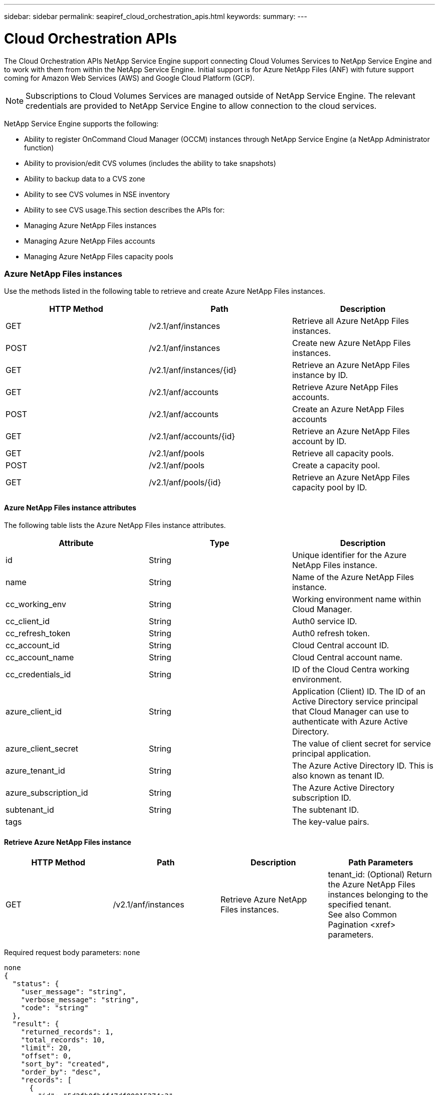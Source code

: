---
sidebar: sidebar
permalink: seapiref_cloud_orchestration_apis.html
keywords:
summary:
---

= Cloud Orchestration APIs
:hardbreaks:
:nofooter:
:icons: font
:linkattrs:
:imagesdir: ./media/

//
// This file was created with NDAC Version 2.0 (August 17, 2020)
//
// 2020-10-19 09:25:09.029003
//

[.lead]
The Cloud Orchestration APIs NetApp Service Engine support connecting Cloud Volumes Services to NetApp Service Engine and to work with them from within the NetApp Service Engine. Initial support is for Azure NetApp Files (ANF) with future support coming for Amazon Web Services (AWS) and Google Cloud Platform (GCP).

[NOTE]
Subscriptions to Cloud Volumes Services are managed outside of NetApp Service Engine. The relevant credentials are provided to NetApp Service Engine to allow connection to the cloud services.

NetApp Service Engine supports the following:

* Ability to register OnCommand Cloud Manager (OCCM) instances through NetApp Service Engine (a NetApp Administrator function)
* Ability to provision/edit CVS volumes (includes the ability to take snapshots)
* Ability to backup data to a CVS zone 
* Ability to see CVS volumes in NSE inventory
* Ability to see CVS usage.This section describes the APIs for:

* Managing Azure NetApp Files instances
* Managing Azure NetApp Files accounts
* Managing Azure NetApp Files capacity pools

=== Azure NetApp Files instances

Use the methods listed in the following table to retrieve and create Azure NetApp Files instances.

|===
|HTTP Method |Path  |Description

|GET
|/v2.1/anf/instances
|Retrieve all Azure NetApp Files instances.
|POST
|/v2.1/anf/instances
|Create new Azure NetApp Files instances.
|GET
|/v2.1/anf/instances/{id}
|Retrieve an Azure NetApp Files instance by ID.
|GET
|/v2.1/anf/accounts
|Retrieve Azure NetApp Files accounts.
|POST
|/v2.1/anf/accounts
|Create an Azure NetApp Files accounts
|GET
|/v2.1/anf/accounts/{id}
|Retrieve an Azure NetApp Files account by ID.
|GET
|/v2.1/anf/pools
|Retrieve all capacity pools.
|POST
|/v2.1/anf/pools
|Create a capacity pool.
|GET
|/v2.1/anf/pools/{id}
|Retrieve an Azure NetApp Files capacity pool by ID.
|===

==== Azure NetApp Files instance attributes

The following table lists the Azure NetApp Files instance attributes.

|===
|Attribute |Type |Description

|id
|String
|Unique identifier for the Azure NetApp Files instance.
|name
|String
|Name of the Azure NetApp Files instance.
|cc_working_env
|String
|Working environment name within Cloud Manager.
|cc_client_id
|String
|Auth0 service ID.
|cc_refresh_token
|String
|Auth0 refresh token.
|cc_account_id
|String
|Cloud Central account ID.
|cc_account_name
|String
|Cloud Central account name.
|cc_credentials_id
|String
|ID of the Cloud Centra working environment.
|azure_client_id
|String
|Application (Client) ID. The ID of an Active Directory service principal that Cloud Manager can use to authenticate with Azure Active Directory.
|azure_client_secret
|String
|The value of client secret for service principal application.
|azure_tenant_id
|String
|The Azure Active Directory ID. This is also known as tenant ID.
|azure_subscription_id
|String
|The Azure Active Directory subscription ID.
|subtenant_id
|String
|The subtenant ID.
|tags
|
|The key-value pairs.
|===

==== Retrieve Azure NetApp Files instance

|===
|HTTP Method |Path |Description |Path Parameters

|GET
|/v2.1/anf/instances
|Retrieve Azure NetApp Files instances.
|tenant_id: (Optional) Return the Azure NetApp Files instances belonging to the specified tenant.
See also Common Pagination <xref> parameters.
|===

Required request body parameters: `none`

....
none
{
  "status": {
    "user_message": "string",
    "verbose_message": "string",
    "code": "string"
  },
  "result": {
    "returned_records": 1,
    "total_records": 10,
    "limit": 20,
    "offset": 0,
    "sort_by": "created",
    "order_by": "desc",
    "records": [
      {
        "id": "5d2fb0fb4f47df00015274e3",
        "name": "string",
        "cc_working_env": "my-working-env",
        "cc_client_id": "Mu0V1ywgYteI6w1MbD15fKfVIUrNXGWC",
        "cc_refresh_token": "y1tMw3lNzE8JL9jtiE29oSRxOAzYu0cdnwS_2XhjQBr9G",
        "cc_account_id": "account-335jdf32",
        "cc_account_name": "my-account-name",
        "cc_credentials_id": "d336c449-aeb8-4bb3-af28-5b886c40dd00",
        "azure_client_id": "53ba6f2b-6d52-4f5c-8ae0-7adc20808854",
        "azure_client_secret": "NMubGVcDqkwwGnCs6fa01tqlkTisfUd4pBBYgcxxx=",
        "azure_tenant_id": "53ba6f2b-6d52-4f5c-8ae0-7adc20808854",
        "azure_subscription_id": "1933a261-d141-4c68-9d6c-13b607790910",
        "state": "Operational",
        "tenant": "Acme",
        "tenant_id": "5d2fb0fb4f47df00015274e3",
        "subtenant": "Default Subtenant",
        "subtenant_id": "5d2fb0fb4f47df00015274e3",
        "tags": [
          {
            "key": "env",
            "value": "test"
          }
        ],
        "created": "1995-09-07T10:40:52Z",
        "updated": "1995-09-07T10:40:52Z"
      }
    ]
  }
}
....

==== Retrieve Azure NetApp Files instance by ID

Use the method listed in the following table to retrieve an Azure NetApp Files instance by its identifier.

|===
|HTTP Method |Path |Description |Parameters

|GET
|/v2.1/anf/instances/{id}
|Retrieve an Azure NetApp Files instance by ID.
|id (string): The unique identifier of the Azure NetApp Files instance.
|===

Required request body attributes:  `none`

....
none
{
  "status": {
    "user_message": "string",
    "verbose_message": "string",
    "code": "string"
  },
  "result": {
    "returned_records": 0,
    "records": [
      {
        "id": "5d2fb0fb4f47df00015274e3",
        "name": "string",
        "cc_working_env": "my-working-env",
        "cc_client_id": "Mu0V1ywgYteI6w1MbD15fKfVIUrNXGWC",
        "cc_refresh_token": "y1tMw3lNzE8JL9jtiE29oSRxOAzYu0cdnwS_2XhjQBr9G",
        "cc_account_id": "account-335jdf32",
        "cc_account_name": "my-account-name",
        "cc_credentials_id": "d336c449-aeb8-4bb3-af28-5b886c40dd00",
        "azure_client_id": "53ba6f2b-6d52-4f5c-8ae0-7adc20808854",
        "azure_client_secret": "NMubGVcDqkwwGnCs6fa01tqlkTisfUd4pBBYgcxxx=",
        "azure_tenant_id": "53ba6f2b-6d52-4f5c-8ae0-7adc20808854",
        "azure_subscription_id": "1933a261-d141-4c68-9d6c-13b607790910",
        "state": "Operational",
        "tenant": "Acme",
        "tenant_id": "5d2fb0fb4f47df00015274e3",
        "subtenant": "Default Subtenant",
        "subtenant_id": "5d2fb0fb4f47df00015274e3",
        "tags": [
          {
            "key": "env",
            "value": "test"
          }
        ],
        "created": "1995-09-07T10:40:52Z",
        "updated": "1995-09-07T10:40:52Z"
      }
    ]
  }
}
....

==== Create Azure NetApp Files instances

Use the method listed in the following table to create a new Azure NetApp Files instance.

|===
|HTTP Method |Path |Description |Parameters

|POST
|/v2.1/anf/instances
|Create a Azure NetApp Files instance.
|None
|===

Required request body attributes`: name,  cc_working_env, cc_client_id, cc_refresh_token, cc_account_id, cc_account_name, cc_credentials_id, azure_client_id, azure_client_secret, azure_tenant_id, azure_subscription_id, subtenant_id` 

....
{
  "name": "instance1",
  "cc_working_env": "my-working-env",
  "cc_client_id": "Mu0V1ywgYteI6w1MbD15fKfVIUrNXGWC",
  "cc_refresh_token": "y1tMw3lNzE8JL9jtiE29oSRxOAzYu0cdnwS_2XhjQBr9G",
  "cc_account_id": "account-335jdf32",
  "cc_account_name": "my-account-name",
  "cc_credentials_id": "d336c449-aeb8-4bb3-af28-5b886c40dd00",
  "azure_client_id": "53ba6f2b-6d52-4f5c-8ae0-7adc20808854",
  "azure_client_secret": "NMubGVcDqkwwGnCs6fa01tqlkTisfUd4pBBYgcxxx=",
  "azure_tenant_id": "53ba6f2b-6d52-4f5c-8ae0-7adc20808854",
  "azure_subscription_id": "1933a261-d141-4c68-9d6c-13b607790910",
  "subtenant_id": "5d2fb0fb4f47df00015274e3",
  "tags": {
    "key1": "Value 1",
    "key2": "Value 2",
    "key3": "Value 3",
    "keyN": "Value N"
  }
}
{
  "status": {
    "user_message": "string",
    "verbose_message": "string",
    "code": "string"
  },
  "result": {
    "returned_records": 1,
    "records": [
      {
        "id": "5d2fb0fb4f47df00015274e3",
        "action": "delete",
        "job_summary": "Delete/update request is successfully submitted",
        "created": "1995-09-07T10:40:52Z",
        "updated": "1995-09-07T10:40:52Z",
        "object_id": "5d2fb0fb4f47df00015274e3",
        "type": "fileserver",
        "object_name": "testObject",
        "status": "successful",
        "user_id": "5d2fb0fb4f47df00015274e3"
      }
    ]
  }
}
....

=== Azure NetApp Files accounts

==== Azure NetApp Files accounts attributes

The following table lists the Azure NetApp Files account attributes.

|===
|Attribute |Type |Description

|id
|String
|The unique identifier for the Azure NetApp Files account.
|name
|String
|The name of the Azure NetApp Files account.
|resource_group
|String
|The Azure resource group.
|location
|String
|The Azure location (region/zone).
|anf_instance_id
|String
|The Azure NetApp Files instance identifier.
|tags
|–
|The key-value pairs.
|===

==== Retrieve Azure NetApp Files accounts

|===
|HTTP Method |Path |Description |Path Parameters

|GET
|/v2.1/anf/accounts
|Retrieve Azure NetApp Files accounts.
|subtenant_id: (Mandatory) The subtenant ID to which the Azure NetApp Files account belongs. 
tenant_id: (Optional) Returns the Azure NetApp Files accounts belonging to the specified tenant.
See also Pagination <xref> parameters.
|===

Required request body parameters: `none`

....
none
{
  "status": {
    "user_message": "string",
    "verbose_message": "string",
    "code": "string"
  },
  "result": {
    "returned_records": 1,
    "total_records": 10,
    "limit": 20,
    "offset": 0,
    "sort_by": "created",
    "order_by": "desc",
    "records": [
      {
        "id": "string",
        "name": "myaccount",
        "resource_group": "string",
        "location": "string",
        "state": "Operational",
        "anf_instance_id": "5d2fb0fb4f47df00015274e3",
        "tenant": "Acme",
        "tenant_id": "5d2fb0fb4f47df00015274e3",
        "subtenant": "Default Subtenant",
        "subtenant_id": "5d2fb0fb4f47df00015274e3",
        "tags": [
          {
            "key": "env",
            "value": "test"
          }
        ],
        "created": "1995-09-07T10:40:52Z",
        "updated": "1995-09-07T10:40:52Z"
      }
    ]
  }
}
....

==== Retrieve Azure NetApp Files account by name

Use the method listed in the following table to retrieve an Azure NetApp Files account by name.

|===
|HTTP Method |Path |Description |Parameters

|GET
|/v2.1/anf/accounts/{name}
|Retrieve an Azure NetApp Files account by name.
|name (string): (Mandatory) The name of the Azure NetApp Files account.
subtenant_id (string): (Mandatory) The subtenant ID to which the Azure NetApp Files account belongs. 
|===

Required request body attributes:  `none`

....
none
{
  "status": {
    "user_message": "string",
    "verbose_message": "string",
    "code": "string"
  },
  "result": {
    "returned_records": 0,
    "records": [
      {
        "id": "string",
        "name": "myaccount",
        "resource_group": "string",
        "location": "string",
        "state": "Operational",
        "anf_instance_id": "5d2fb0fb4f47df00015274e3",
        "tenant": "Acme",
        "tenant_id": "5d2fb0fb4f47df00015274e3",
        "subtenant": "Default Subtenant",
        "subtenant_id": "5d2fb0fb4f47df00015274e3",
        "tags": [
          {
            "key": "env",
            "value": "test"
          }
        ],
        "created": "1995-09-07T10:40:52Z",
        "updated": "1995-09-07T10:40:52Z"
      }
    ]
  }
}
....

==== Create Azure NetApp Files accounts

Use the method listed in the following table to create a new Azure NetApp Files account.

|===
|HTTP Method |Path |Description |Parameters

|POST
|/v2.1/anf/accounts
|Create a new Azure NetApp Files account.
|None
|===

Required request body attributes`: name, resource_group, location, anf_instance_id` 

....
{
  "name": "string",
  "resource_group": "string",
  "location": "string",
  "anf_instance_id": "5d2fb0fb4f47df00015274e3",
  "tags": {
    "key1": "Value 1",
    "key2": "Value 2",
    "key3": "Value 3",
    "keyN": "Value N"
  }
}
{
  "status": {
    "user_message": "string",
    "verbose_message": "string",
    "code": "string"
  },
  "result": {
    "returned_records": 1,
    "records": [
      {
        "id": "5d2fb0fb4f47df00015274e3",
        "action": "delete",
        "job_summary": "Delete/update request is successfully submitted",
        "created": "1995-09-07T10:40:52Z",
        "updated": "1995-09-07T10:40:52Z",
        "object_id": "5d2fb0fb4f47df00015274e3",
        "type": "fileserver",
        "object_name": "testObject",
        "status": "successful",
        "user_id": "5d2fb0fb4f47df00015274e3"
      }
    ]
  }
}
....

=== Azure NetApp Files capacity pools

==== Capacity pools attributes

The following table lists the capacity pool attributes.

|===
|Attribute |Type |Description

|id
|String
|The unique identifier for the capacity pool.
|name
|String
|The name of the capacity pool.
|resource_group
|String
|The Azure resource group.
|location
|String
|The Azure location (region/zone).
|size
|Integer
|The size of the capacity pool in TB.
|service_level
|String
|The service level name.
|anf_account_name
|String
|The Azure NetApp Files account instance identifier.
|subtenant_id
|String
|The subtenant ID.
|tags
|–
|The key-value pairs.
|===

==== Retrieve capacity pools

|===
|HTTP Method |Path |Description |Path Parameters

|GET
|/v2.1/anf/pools
|Retrieve capacity pools.
|subtenant_id: (Mandatory) The subtenant ID to which the ANF account belongs. 
tenant_id: (Optional) Return the capacity pools belonging to the specified tenant.
See also Pagination <xref> parameters.
|===

Required request body parameters: `none`

....
none
{
  "status": {
    "user_message": "string",
    "verbose_message": "string",
    "code": "string"
  },
  "result": {
    "returned_records": 1,
    "total_records": 10,
    "limit": 20,
    "offset": 0,
    "sort_by": "created",
    "order_by": "desc",
    "records": [
      {
        "id": "string",
        "name": "myaccount",
        "resource_group": "string",
        "location": "string",
        "size": 10,
        "service_level": "Standard",
        "anf_account_name": "myaccount",
        "state": "Operational",
        "tenant": "Acme",
        "tenant_id": "5d2fb0fb4f47df00015274e3",
        "subtenant": "Default Subtenant",
        "subtenant_id": "5d2fb0fb4f47df00015274e3",
        "tags": [
          {
            "key": "env",
            "value": "test"
          }
        ],
        "created": "1995-09-07T10:40:52Z",
        "updated": "1995-09-07T10:40:52Z"
      }
    ]
  }
}
....

==== Retrieve capacity pool by name

Use the method listed in the following table to retrieve a capacity pool by name.

|===
|HTTP Method |Path |Description |Parameters

|GET
|/v2.1/anf/pools/{name}
|Retrieve a capacity pool by name.
|name (string): (Mandatory) The unique name of the capacity pool.
subtenant_id (string): (Mandatory) The subtenant ID to which the capacity pool belongs.
|===

Required request body attributes:  `none`

....
none
{
  "status": {
    "user_message": "string",
    "verbose_message": "string",
    "code": "string"
  },
  "result": {
    "returned_records": 0,
    "records": [
      {
        "id": "string",
        "name": "myaccount",
        "resource_group": "string",
        "location": "string",
        "size": 10,
        "service_level": "Standard",
        "anf_account_name": "myaccount",
        "state": "Operational",
        "tenant": "Acme",
        "tenant_id": "5d2fb0fb4f47df00015274e3",
        "subtenant": "Default Subtenant",
        "subtenant_id": "5d2fb0fb4f47df00015274e3",
        "tags": [
          {
            "key": "env",
            "value": "test"
          }
        ],
        "created": "1995-09-07T10:40:52Z",
        "updated": "1995-09-07T10:40:52Z"
      }
    ]
  }
}
....

==== Create capacity pools

Use the method listed in the following table to create a new capacity pool.

|===
|HTTP Method |Path |Description |Parameters

|POST
|/v2.1/anf/pools
|Create a capacity pool.
|None
|===

Required request body attributes`: name, resource_group, location, size, service_level, anf_account_name, subtenant_id` 

....
{
  "name": "string",
  "resource_group": "string",
  "location": "string",
  "size": 10,
  "service_level": "Standard",
  "anf_account_name": "myaccount",
  "subtenant_id": "5d2fb0fb4f47df00015274e3",
  "tags": {
    "key1": "Value 1",
    "key2": "Value 2",
    "key3": "Value 3",
    "keyN": "Value N"
  }
}
{
  "status": {
    "user_message": "string",
    "verbose_message": "string",
    "code": "string"
  },
  "result": {
    "returned_records": 1,
    "records": [
      {
        "id": "5d2fb0fb4f47df00015274e3",
        "action": "delete",
        "job_summary": "Delete/update request is successfully submitted",
        "created": "1995-09-07T10:40:52Z",
        "updated": "1995-09-07T10:40:52Z",
        "object_id": "5d2fb0fb4f47df00015274e3",
        "type": "fileserver",
        "object_name": "testObject",
        "status": "successful",
        "user_id": "5d2fb0fb4f47df00015274e3"
      }
    ]
  }
}
....

==== Modify size of the capacity pool 

Use the method listed in the following table to modify the size of the capacity pool.

|===
|HTTP Method |Path |Description |Parameters

|PUT
|/v2.1/anf/pools/{name}
|Modify the size of the capacity pool.
|name (string): Mandatory: the unique name of the capacity pool.
|===

Required request body attributes:  `name, resource_group, location, anf_account_name, size, service_level, subtenant_id`

....
{
  "name": "myaccount",
  "resource_group": "string",
  "location": "string",
  "anf_account_name": "myaccount",
  "size": 4,
  "service_level": "Standard",
  "subtenant_id": "5d2fb0fb4f47df00015274e3",
  "tags": {
    "key1": "Value 1",
    "key2": "Value 2",
    "key3": "Value 3",
    "keyN": "Value N"
  }
}
{
  "status": {
    "user_message": "string",
    "verbose_message": "string",
    "code": "string"
  },
  "result": {
    "returned_records": 1,
    "records": [
      {
        "id": "5d2fb0fb4f47df00015274e3",
        "action": "delete",
        "job_summary": "Delete/update request is successfully submitted",
        "created": "1995-09-07T10:40:52Z",
        "updated": "1995-09-07T10:40:52Z",
        "object_id": "5d2fb0fb4f47df00015274e3",
        "type": "fileserver",
        "object_name": "testObject",
        "status": "successful",
        "user_id": "5d2fb0fb4f47df00015274e3"
      }
    ]
  }
}
....

=== Azure NetApp Files volumes

==== Azure NetApp Files volume attributes

The following table lists the Azure NetApp Files volume attributes.

|===
|Attribute |Type |Description

|id
|String
|The unique identifier for the Azure NetApp Files volume.
|name
|String
|The name of the Azure NetApp Files volume.
|resource_group
|String
|The Azure resource group.
|subtenant_id
|String
|The subtenant ID.
|anf_account_name
|String
|The Azure NetApp Files account name. 
|anf_pool_name
|String
|The Azure NetApp Files Pool name. 
|location
|String
|The Azure location (region/zone).
|file_path
|String
|Creation Token or File Path. A unique file path for accessing volume.
|quota_size
|Integer
|Maximum storage quota allowed in GiB.
|subNetID
|String
|The Azure Resource URL for a delegated subnet. Must have the delegation Microsoft NetApp/volumes.
|tags
|–
|The key-value pairs.
|===

==== Retrieve Azure NetApp Files volumes

Use the method listed in the following table to retrieve Azure NetApp Files volumes. Specifying a `tenant_id` returns only the accounts belonging to that tenant. 

|===
|HTTP Method |Path |Description |Path Parameters

|GET
|/v2.1/anf/volumes
|Retrieve Azure NetApp Files volumes.
|subtenant_id: (Mandatory) The subtenant ID to which the ANF volume belongs. 
tenant_id: (Optional) Return the ANF Volumes belonging to the specified tenant.
See also Pagination <xref> parameters.
|===

Required request body parameters: `none`.

....
none
{
  "status": {
    "user_message": "string",
    "verbose_message": "string",
    "code": "string"
  },
  "result": {
    "returned_records": 1,
    "total_records": 10,
    "limit": 20,
    "offset": 0,
    "sort_by": "created",
    "order_by": "desc",
    "records": [
      {
        "id": "string",
        "name": "myaccount",
        "resource_group": "string",
        "location": "string",
        "size": 10,
        "service_level": "Standard",
        "anf_account_name": "myaccount",
        "state": "Operational",
        "tenant": "Acme",
        "tenant_id": "5d2fb0fb4f47df00015274e3",
        "subtenant": "Default Subtenant",
        "subtenant_id": "5d2fb0fb4f47df00015274e3",
        "tags": [
          {
            "key": "env",
            "value": "test"
          }
        ],
        "created": "1995-09-07T10:40:52Z",
        "updated": "1995-09-07T10:40:52Z"
      }
    ]
  }
}
....

==== Retrieve Azure NetApp Files volume by name

Use the method listed in the following table to retrieve an Azure NetApp Files volume by name.

|===
|HTTP Method |Path |Description |Parameters

|GET
|/v2.1/anf/volumes/{name}
|Retrieve an Azure NetApp Files volume by name.
|name (string): Mandatory: the unique name of the Azure NetApp Files volume.
subtenant_id: (string) Mandatory. The subtenant ID to which the Azure NetApp Files volume belongs.
|===

Required request body attributes:  `none`

....
none
{
  "status": {
    "user_message": "string",
    "verbose_message": "string",
    "code": "string"
  },
  "result": {
    "returned_records": 0,
    "records": [
      {
        "id": "string",
        "name": "myVolume",
        "resource_group": "string",
        "subtenant_id": "5d2fb0fb4f47df00015274e3",
        "anf_account_name": "myaccount",
        "anf_pool_name": "myaccount",
        "location": "string",
        "file_path": "myVolume",
        "quota_size": 100,
        "subNetId": "string",
        "state": "Operational",
        "tenant": "Acme",
        "tenant_id": "5d2fb0fb4f47df00015274e3",
        "subtenant": "Default Subtenant",
        "tags": [
          {
            "key": "env",
            "value": "test"
          }
        ]
      }
    ]
  }
}
....

==== Create Azure NetApp Files volumes

Use the method listed in the following table to create a new Azure NetApp Files volume.

|===
|HTTP Method |Path |Description |Parameters

|POST
|/v2.1/anf/volumes
|Create an Azure NetApp Files volume.
|None
|===

Required request body attributes`: name, resource_group, subtenant_id, anf_account_name, anf_pool_name, location, file_path, quota_size, subNetID `

....
{
  "name": "myVolume",
  "resource_group": "string",
  "subtenant_id": "5d2fb0fb4f47df00015274e3",
  "anf_account_name": "myaccount",
  "anf_pool_name": "myaccount",
  "location": "string",
  "file_path": "myVolume",
  "quota_size": 100,
  "subNetId": "string",
  "tags": {
    "key1": "Value 1",
    "key2": "Value 2",
    "key3": "Value 3",
    "keyN": "Value N"
  }
}
{
  "status": {
    "user_message": "string",
    "verbose_message": "string",
    "code": "string"
  },
  "result": {
    "returned_records": 1,
    "records": [
      {
        "id": "5d2fb0fb4f47df00015274e3",
        "action": "delete",
        "job_summary": "Delete/update request is successfully submitted",
        "created": "1995-09-07T10:40:52Z",
        "updated": "1995-09-07T10:40:52Z",
        "object_id": "5d2fb0fb4f47df00015274e3",
        "type": "fileserver",
        "object_name": "testObject",
        "status": "successful",
        "user_id": "5d2fb0fb4f47df00015274e3"
      }
    ]
  }
}
....


